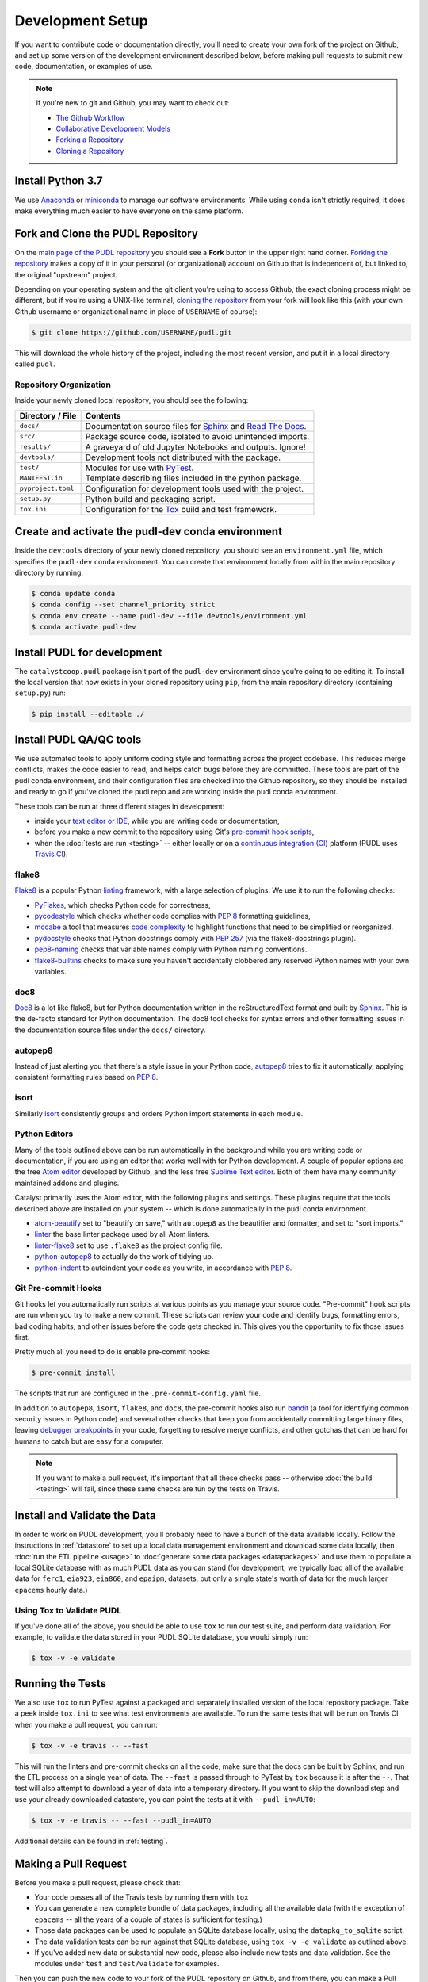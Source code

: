 ===============================================================================
Development Setup
===============================================================================

If you want to contribute code or documentation directly, you'll need to create
your own fork of the project on Github, and set up some version of the
development environment described below, before making pull requests to submit
new code, documentation, or examples of use.

.. note::

    If you're new to git and Github, you may want to check out:

    * `The Github Workflow <https://guides.github.com/introduction/flow/>`__
    * `Collaborative Development Models <https://help.github.com/en/articles/about-collaborative-development-models>`_
    * `Forking a Repository <https://help.github.com/en/articles/fork-a-repo>`__
    * `Cloning a Repository <https://help.github.com/articles/cloning-a-repository/>`__

------------------------------------------------------------------------------
Install Python 3.7
------------------------------------------------------------------------------

We use
`Anaconda <https://www.anaconda.com/distribution/>`__ or
`miniconda <https://docs.conda.io/en/latest/miniconda.html>`__ to manage our
software environments. While using ``conda`` isn't strictly required, it does
make everything much easier to have everyone on the same platform.

------------------------------------------------------------------------------
Fork and Clone the PUDL Repository
------------------------------------------------------------------------------

On the `main page of the PUDL repository <https://github.com/catalyst-cooperative/pudl>`__ you should see a **Fork** button in the upper right hand corner.
`Forking the repository <https://help.github.com/en/articles/fork-a-repo>`__
makes a copy of it in your personal (or organizational) account on Github that
is independent of, but linked to, the original "upstream" project.

Depending on your operating system and the git client you're using to access
Github, the exact cloning process might be different, but if you're using a
UNIX-like terminal, `cloning the repository <https://help.github.com/articles/cloning-a-repository/>`__ from your fork will look like this (with your own
Github username or organizational name in place of ``USERNAME`` of course):

.. code-block:: console

   $ git clone https://github.com/USERNAME/pudl.git

This will download the whole history of the project, including the most recent
version, and put it in a local directory called ``pudl``.

Repository Organization
^^^^^^^^^^^^^^^^^^^^^^^

Inside your newly cloned local repository, you should see the following:

==================== ==========================================================
**Directory / File** **Contents**
``docs/``            Documentation source files for `Sphinx <https://www.sphinx-doc.org/en/master/>`__ and `Read The Docs <https://readthedocs.io>`__.
``src/``             Package source code, isolated to avoid unintended imports.
``results/``         A graveyard of old Jupyter Notebooks and outputs. Ignore!
``devtools/``        Development tools not distributed with the package.
``test/``            Modules for use with `PyTest <http://docs.pytest.org/en/latest/>`__.
``MANIFEST.in``      Template describing files included in the python package.
``pyproject.toml``   Configuration for development tools used with the project.
``setup.py``         Python build and packaging script.
``tox.ini``          Configuration for the `Tox <https://tox.readthedocs.io/en/latest/>`__ build and test framework.
==================== ==========================================================

-------------------------------------------------------------------------------
Create and activate the pudl-dev conda environment
-------------------------------------------------------------------------------

Inside the ``devtools`` directory of your newly cloned repository, you should
see an ``environment.yml`` file, which specifies the ``pudl-dev`` ``conda``
environment.  You can create that environment locally from within the main
repository directory by running:

.. code-block:: console

    $ conda update conda
    $ conda config --set channel_priority strict
    $ conda env create --name pudl-dev --file devtools/environment.yml
    $ conda activate pudl-dev

-------------------------------------------------------------------------------
Install PUDL for development
-------------------------------------------------------------------------------

The ``catalystcoop.pudl`` package isn't part of the ``pudl-dev`` environment
since you're going to be editing it. To install the local version that now
exists in your cloned repository using ``pip``, from the main repository
directory (containing ``setup.py``) run:

.. code-block:: console

    $ pip install --editable ./


-------------------------------------------------------------------------------
Install PUDL QA/QC tools
-------------------------------------------------------------------------------
We use automated tools to apply uniform coding style and formatting across the
project codebase. This reduces merge conflicts, makes the code easier to read,
and helps catch bugs before they are committed. These tools are part of the
pudl conda environment, and their configuration files are checked into the
Github repository, so they should be installed and ready to go if you've cloned
the pudl repo and are working inside the pudl conda environment.

These tools can be run at three different stages in development:

* inside your `text editor or IDE <https://realpython.com/python-ides-code-editors-guide/>`__, while you are writing code or documentation,
* before you make a new commit to the repository using Git's
  `pre-commit hook scripts <https://pre-commit.com/>`__,
* when the :doc:`tests are run <testing>` -- either locally or on a
  `continuous integration (CI) <https://en.wikipedia.org/wiki/Continuous_integration>`__ platform
  (PUDL uses `Travis CI <https://travis-ci.org/catalyst-cooperative/pudl>`__).

.. seealso::

    `Real Python Code Quality Tools and Best Practices <https://realpython.com/python-code-quality/>`__ gives a good overview of available linters and
    static code analysis tools.

flake8
^^^^^^
`Flake8 <http://flake8.pycqa.org/en/latest/>`__ is a popular Python
`linting <https://en.wikipedia.org/wiki/Lint_(software)>`__ framework, with a
large selection of plugins. We use it to run the following checks:

* `PyFlakes <https://github.com/PyCQA/pyflakes>`__, which checks Python code
  for correctness,
* `pycodestyle <http://pycodestyle.pycqa.org/en/latest/>`__ which checks
  whether code complies with :pep:`8` formatting guidelines,
* `mccabe <https://github.com/PyCQA/mccabe>`_ a tool that measures
  `code complexity <https://en.wikipedia.org/wiki/Cyclomatic_complexity>`__
  to highlight functions that need to be simplified or reorganized.
* `pydocstyle <http://www.pydocstyle.org/en/4.0.0/>`__ checks that Python
  docstrings comply with :pep:`257` (via the flake8-docstrings plugin).
* `pep8-naming <https://github.com/PyCQA/pep8-naming>`__ checks that variable
  names comply with Python naming conventions.
* `flake8-builtins <https://github.com/gforcada/flake8-builtins>`__ checks to
  make sure you haven't accidentally clobbered any reserved Python names with
  your own variables.

doc8
^^^^^
`Doc8 <https://github.com/PyCQA/doc8>`__ is a lot like flake8, but for Python
documentation written in the reStructuredText format and built by
`Sphinx <https://www.sphinx-doc.org/en/master/>`__. This is the de-facto
standard for Python documentation. The doc8 tool checks for syntax errors and
other formatting issues in the documentation source files under the ``docs/``
directory.

autopep8
^^^^^^^^
Instead of just alerting you that there's a style issue in your Python code,
`autopep8 <https://github.com/hhatto/autopep8>`__ tries to fix it
automatically, applying consistent formatting rules based on :pep:`8`.

isort
^^^^^^
Similarly `isort <https://isort.readthedocs.io/en/latest/>`__ consistently
groups and orders Python import statements in each module.

Python Editors
^^^^^^^^^^^^^^
Many of the tools outlined above can be run automatically in the background
while you are writing code or documentation, if you are using an editor that
works well with for Python development. A couple of popular options are the
free `Atom editor <https://atom.io/>`__ developed by Github, and the less free
`Sublime Text editor <https://www.sublimetext.com/>`__. Both of them have
many community maintained addons and plugins.

.. seealso::

    `Real Python Guide to Code Editors and IDEs <https://realpython.com/python-ides-code-editors-guide/>`__

Catalyst primarily uses the Atom editor, with the following plugins and
settings. These plugins require that the tools described above are installed
on your system -- which is done automatically in the pudl conda environment.

* `atom-beautify <https://atom.io/packages/atom-beautify>`__
  set to "beautify on save," with ``autopep8`` as the beautifier and formatter,
  and set to "sort imports."
* `linter <https://atom.io/packages/linter>`__ the base linter package used by
  all Atom linters.
* `linter-flake8 <https://atom.io/packages/linter-flake8>`__ set to use
  ``.flake8`` as the project config file.
* `python-autopep8 <https://atom.io/packages/python-autopep8>`__ to actually
  do the work of tidying up.
* `python-indent <https://atom.io/packages/python-indent>`__ to autoindent your
  code as you write, in accordance with :pep:`8`.

Git Pre-commit Hooks
^^^^^^^^^^^^^^^^^^^^
Git hooks let you automatically run scripts at various points as you manage
your source code. "Pre-commit" hook scripts are run when you try to make a new
commit. These scripts can review your code and identify bugs, formatting
errors, bad coding habits, and other issues before the code gets checked in.
This gives you the opportunity to fix those issues first.

Pretty much all you need to do is enable pre-commit hooks:

.. code-block:: console

    $ pre-commit install

The scripts that run are configured in the ``.pre-commit-config.yaml`` file.

In addition to ``autopep8``, ``isort``, ``flake8``, and ``doc8``, the
pre-commit hooks also run
`bandit <https://bandit.readthedocs.io/en/latest/>`__ (a tool for identifying
common security issues in Python code) and several other checks that keep you
from accidentally committing large binary files, leaving
`debugger breakpoints <https://realpython.com/python-debugging-pdb/>`__
in your code, forgetting to resolve merge conflicts, and other gotchas that can
be hard for humans to catch but are easy for a computer.

.. note::

    If you want to make a pull request, it's important that all these checks
    pass -- otherwise :doc:`the build <testing>` will fail, since these same
    checks are tun by the tests on Travis.

.. seealso::

    The `pre-commit project <https://pre-commit.com/>`__: A framework for
    managing and maintaining multi-language pre-commit hooks.


-------------------------------------------------------------------------------
Install and Validate the Data
-------------------------------------------------------------------------------

In order to work on PUDL development, you'll probably need to have a bunch of
the data available locally. Follow the instructions in :ref:`datastore` to set
up a local data management environment and download some data locally, then
:doc:`run the ETL pipeline <usage>` to :doc:`generate some data packages
<datapackages>` and use them to populate a local SQLite database with as much
PUDL data as you can stand (for development, we typically load all of the
available data for ``ferc1``, ``eia923``, ``eia860``, and ``epaipm``, datasets,
but only a single state's worth of data for the much larger ``epacems``
hourly data.)

Using Tox to Validate PUDL
^^^^^^^^^^^^^^^^^^^^^^^^^^^^

If you've done all of the above, you should be able to use ``tox`` to run our
test suite, and perform data validation.  For example, to validate the data
stored in your PUDL SQLite database, you would simply run:

.. code-block:: console

    $ tox -v -e validate

-------------------------------------------------------------------------------
Running the Tests
-------------------------------------------------------------------------------

We also use ``tox`` to run PyTest against a packaged and separately installed
version of the local repository package.  Take a peek inside ``tox.ini`` to
see what test environments are available.  To run the same tests that will be
run on Travis CI when you make a pull request, you can run:

.. code-block:: console

    $ tox -v -e travis -- --fast

This will run the linters and pre-commit checks on all the code, make sure that
the docs can be built by Sphinx, and run the ETL process on a single year of
data.  The ``--fast`` is passed through to PyTest by ``tox`` because it is
after the ``--``.  That test will also attempt to download a year of data into
a temporary directory.  If you want to skip the download step and use your
already downloaded datastore, you can point the tests at it with
``--pudl_in=AUTO``:

.. code-block:: console

    $ tox -v -e travis -- --fast --pudl_in=AUTO

Additional details can be found in :ref:`testing`.

-------------------------------------------------------------------------------
Making a Pull Request
-------------------------------------------------------------------------------

Before you make a pull request, please check that:

* Your code passes all of the Travis tests by running them with ``tox``
* You can generate a new complete bundle of data packages, including all the
  available data (with the exception of ``epacems`` -- all the years of a
  couple of states is sufficient for testing.)
* Those data packages can be used to populate an SQLite database locally,
  using the ``datapkg_to_sqlite`` script.
* The data validation tests can be run against that SQLite database, using
  ``tox -v -e validate`` as outlined above.
* If you've added new data or substantial new code, please also include new
  tests and data validation. See the modules under ``test`` and
  ``test/validate`` for examples.

Then you can push the new code to your fork of the PUDL repository on Github,
and from there, you can make a Pull Request inviting us to review your code and
merge your improvements in with the main repository!
